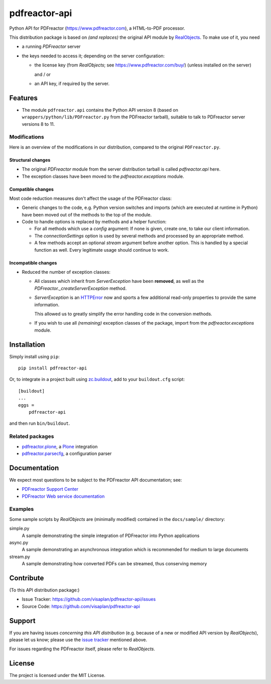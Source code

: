 .. This README is meant for consumption by humans and pypi. Pypi can render rst files so please do not use Sphinx features.
   If you want to learn more about writing documentation, please check out: http://docs.plone.org/about/documentation_styleguide.html
   This text does not appear on pypi or github. It is a comment.

==============
pdfreactor-api
==============

Python API for PDFreactor (https://www.pdfreactor.com), a HTML-to-PDF processor.

This distribution package is based on *(and replaces)*
the original API module by RealObjects_.
To make use of it, you need

- a running *PDFreactor* server
- the keys needed to access it;
  depending on the server configuration:

  - the license key (from *RealObjects*; see https://www.pdfreactor.com/buy/)
    (unless installed on the server)

    and / or
  - an API key, if required by the server.


Features
========

- The module ``pdfreactor.api`` contains the Python API version 8
  (based on ``wrappers/python/lib/PDFreactor.py`` from the PDFreactor tarball),
  suitable to talk to PDFreactor server versions 8 to 11.


Modifications
-------------

Here is an overview of the modifications in our distribution,
compared to the original ``PDFreactor.py``.

Structural changes
~~~~~~~~~~~~~~~~~~

- The original `PDFreactor` module from the server distribution tarball is
  called `pdfreactor.api` here.

- The exception classes have been moved
  to the `pdfreactor.exceptions` module.


Compatible changes
~~~~~~~~~~~~~~~~~~

Most code reduction measures don't affect the usage of the PDFreactor class:

- Generic changes to the code, e.g. Python version switches and imports
  (which are executed at runtime in Python) have been moved out of the methods
  to the top of the module.

- Code to handle options is replaced by methods and a helper function:

  - For all methods which use a `config` argument:
    If none is given, create one, to take our client information.

  - The `connectionSettings` option is used by several methods and processed by
    an appropriate method.

  - A few methods accept an optional `stream` argument before another option.
    This is handled by a special function as well.
    Every legitimate usage should continue to work.


Incompatible changes
~~~~~~~~~~~~~~~~~~~~

- Reduced the number of exception classes:

  - All classes which inherit from *ServerException* have been **removed**,
    as well as the `PDFreactor._createServerException` method.
  - *ServerException* is an `HTTPError`_ now
    and sports a few additional
    read-only properties to provide the same information.

    This allowed us to greatly simplify the error handling code in the
    conversion methods.

  - If you wish to use all *(remaining)* exception classes of the package,
    import from the `pdfreactor.exceptions` module.


Installation
============

Simply install using ``pip``::

    pip install pdfreactor-api

Or, to integrate in a project built using `zc.buildout`_,
add to your ``buildout.cfg`` script::

    [buildout]
    ...
    eggs =
        pdfreactor-api

and then run ``bin/buildout``.


Related packages
----------------

- pdfreactor.plone_, a Plone_ integration
- pdfreactor.parsecfg_, a configuration parser


Documentation
=============

We expect most questions to be subject to the PDFreactor API documentation;
see:

- `PDFreactor Support Center`_
- `PDFreactor Web service documentation`_


Examples
--------

Some sample scripts by *RealObjects* are (minimally modified)
contained in the ``docs/sample/`` directory:

simple.py
    A sample demonstrating the simple integration of PDFreactor into Python applications
async.py
    A sample demonstrating an asynchronous integration which is recommended for medium to large documents
stream.py
    A sample demonstrating how converted PDFs can be streamed, thus conserving memory


Contribute
==========

(To this API distribution package:)

- Issue Tracker: https://github.com/visaplan/pdfreactor-api/issues
- Source Code: https://github.com/visaplan/pdfreactor-api


Support
=======

If you are having issues *concerning this API distribution*
(e.g. because of a new or modified API version by *RealObjects*),
please let us know;
please use the `issue tracker`_ mentioned above.

For issues regarding the PDFreactor itself, please refer to *RealObjects*.


License
=======

The project is licensed under the MIT License.

.. _HTTPError: https://docs.python.org/3/library/urllib.error.html#urllib.error.HTTPError
.. _`issue tracker`: https://github.com/visaplan/pdfreactor-api/issues
.. _pdfreactor.parsecfg: https://pypi.org/project/pdfreactor.parsecfg
.. _pdfreactor.plone: https://pypi.org/project/pdfreactor.plone
.. _PDFreactor Support Center: https://www.pdfreactor.com/support/
.. _PDFreactor Web service documentation: https://www.pdfreactor.com/product/doc/webservice/
.. _Plone: https://plone.org
.. _RealObjects: https://www.realobjects.com/
.. _zc.buildout: https://pypi.org/project/zc.buildout

.. vim: tw=79 cc=+1 sw=4 sts=4 si et
